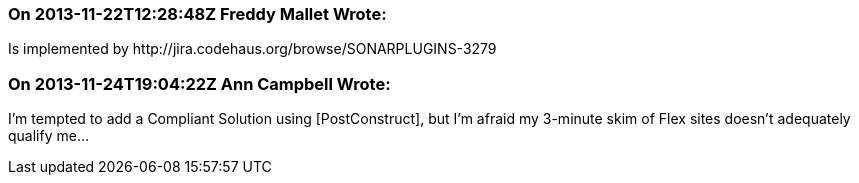 === On 2013-11-22T12:28:48Z Freddy Mallet Wrote:
Is implemented by \http://jira.codehaus.org/browse/SONARPLUGINS-3279

=== On 2013-11-24T19:04:22Z Ann Campbell Wrote:
I'm tempted to add a Compliant Solution using [PostConstruct], but I'm afraid my 3-minute skim of Flex sites doesn't adequately qualify me...


